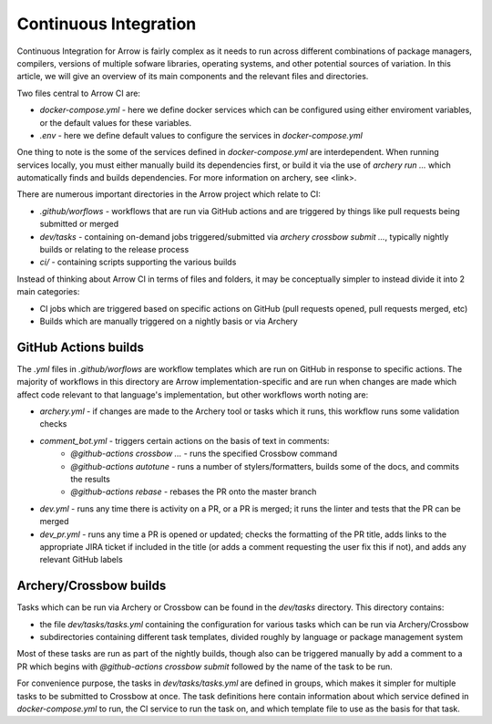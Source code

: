 .. Licensed to the Apache Software Foundation (ASF) under one
.. or more contributor license agreements.  See the NOTICE file
.. distributed with this work for additional information
.. regarding copyright ownership.  The ASF licenses this file
.. to you under the Apache License, Version 2.0 (the
.. "License"); you may not use this file except in compliance
.. with the License.  You may obtain a copy of the License at

..   http://www.apache.org/licenses/LICENSE-2.0

.. Unless required by applicable law or agreed to in writing,
.. software distributed under the License is distributed on an
.. "AS IS" BASIS, WITHOUT WARRANTIES OR CONDITIONS OF ANY
.. KIND, either express or implied.  See the License for the
.. specific language governing permissions and limitations
.. under the License.

Continuous Integration
======================

Continuous Integration for Arrow is fairly complex as it needs to run across different combinations of package managers, compilers, versions of multiple sofware libraries, operating systems, and other potential sources of variation.  In this article, we will give an overview of its main components and the relevant files and directories.

Two files central to Arrow CI are:

* `docker-compose.yml` - here we define docker services which can be configured using either enviroment variables, or the default values for these variables.
* `.env` - here we define default values to configure the services in `docker-compose.yml`

One thing to note is the some of the services defined in `docker-compose.yml` are interdependent.  When running services locally, you must either manually build its dependencies first, or build it via the use of `archery run ...` which automatically finds and builds dependencies.  For more information on archery, see <link>.

There are numerous important directories in the Arrow project which relate to CI:

* `.github/worflows` - workflows that are run via GitHub actions and are triggered by things like pull requests being submitted or merged
* `dev/tasks` - containing on-demand jobs triggered/submitted via `archery crossbow submit ...`, typically nightly builds or relating to the release process
* `ci/` - containing scripts supporting the various builds

Instead of thinking about Arrow CI in terms of files and folders, it may be conceptually simpler to instead divide it into 2 main categories:

* CI jobs which are triggered based on specific actions on GitHub (pull requests opened, pull requests merged, etc)
* Builds which are manually triggered on a nightly basis or via Archery

GitHub Actions builds
-----------------------

The `.yml` files in `.github/worflows` are workflow templates which are run on GitHub in response to specific actions.  The majority of workflows in this directory are Arrow implementation-specific and are run when changes are made which affect code relevant to that language's implementation, but other workflows worth noting are:

* `archery.yml` - if changes are made to the Archery tool or tasks which it runs, this workflow runs some validation checks
* `comment_bot.yml` - triggers certain actions on the basis of text in comments:
	* `@github-actions crossbow ...` - runs the specified Crossbow command
	* `@github-actions autotune` - runs a number of stylers/formatters, builds some of the docs, and commits the results
	* `@github-actions rebase` - rebases the PR onto the master branch
* `dev.yml` - runs any time there is activity on a PR, or a PR is merged; it runs the linter and tests that the PR can be merged
* `dev_pr.yml` - runs any time a PR is opened or updated; checks the formatting of the PR title, adds links to the appropriate JIRA ticket if included in the title (or adds a comment requesting the user fix this if not), and adds any relevant GitHub labels


Archery/Crossbow builds
-----------------------

Tasks which can be run via Archery or Crossbow can be found in the `dev/tasks` directory.  This directory contains:

* the file `dev/tasks/tasks.yml` containing the configuration for various tasks which can be run via Archery/Crossbow
* subdirectories containing different task templates, divided roughly by language or package management system

Most of these tasks are run as part of the nightly builds, though also can be triggered manually by add a comment to a PR which begins with `@github-actions crossbow submit` followed by the name of the task to be run.

For convenience purpose, the tasks in `dev/tasks/tasks.yml` are defined in groups, which makes it simpler for multiple tasks to be submitted to Crossbow at once.  The task definitions here contain information about which service defined in `docker-compose.yml` to run, the CI service to run the task on, and which template file to use as the basis for that task.
